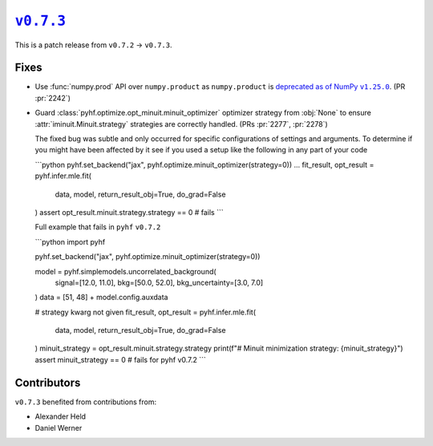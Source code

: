 |release v0.7.3|_
=================

This is a patch release from ``v0.7.2`` → ``v0.7.3``.

Fixes
-----

* Use :func:`numpy.prod` API over ``numpy.product`` as ``numpy.product`` is
  |np.product deprecation|_.
  (PR :pr:`2242`)
* Guard :class:`pyhf.optimize.opt_minuit.minuit_optimizer` optimizer strategy
  from :obj:`None` to ensure :attr:`iminuit.Minuit.strategy` strategies
  are correctly handled.
  (PRs :pr:`2277`, :pr:`2278`)

  The fixed bug was subtle and only occurred for specific configurations of
  settings and arguments.
  To determine if you might have been affected by it see if you used a setup
  like the following in any part of your code

  ```python
  pyhf.set_backend("jax", pyhf.optimize.minuit_optimizer(strategy=0))
  ...
  fit_result, opt_result = pyhf.infer.mle.fit(
      data, model, return_result_obj=True, do_grad=False
  )
  assert opt_result.minuit.strategy.strategy == 0  # fails
  ```

  Full example that fails in ``pyhf`` ``v0.7.2``

  ```python
  import pyhf

  pyhf.set_backend("jax", pyhf.optimize.minuit_optimizer(strategy=0))

  model = pyhf.simplemodels.uncorrelated_background(
      signal=[12.0, 11.0], bkg=[50.0, 52.0], bkg_uncertainty=[3.0, 7.0]
  )
  data = [51, 48] + model.config.auxdata

  # strategy kwarg not given
  fit_result, opt_result = pyhf.infer.mle.fit(
      data, model, return_result_obj=True, do_grad=False
  )
  minuit_strategy = opt_result.minuit.strategy.strategy
  print(f"# Minuit minimization strategy: {minuit_strategy}")
  assert minuit_strategy == 0  # fails for pyhf v0.7.2
  ```

Contributors
------------

``v0.7.3`` benefited from contributions from:

* Alexander Held
* Daniel Werner

.. |release v0.7.3| replace:: ``v0.7.3``
.. _`release v0.7.3`: https://github.com/scikit-hep/pyhf/releases/tag/v0.7.3

.. |np.product deprecation| replace:: deprecated as of NumPy ``v1.25.0``
.. _`np.product deprecation`: https://numpy.org/devdocs/release/1.25.0-notes.html#deprecations
